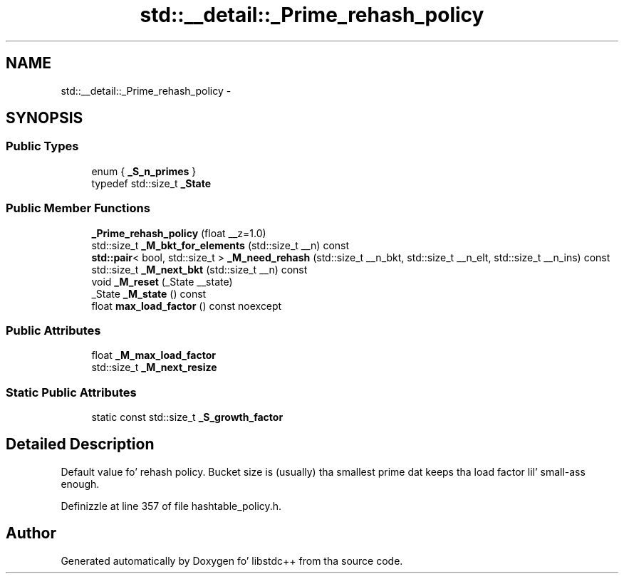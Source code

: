.TH "std::__detail::_Prime_rehash_policy" 3 "Thu Sep 11 2014" "libstdc++" \" -*- nroff -*-
.ad l
.nh
.SH NAME
std::__detail::_Prime_rehash_policy \- 
.SH SYNOPSIS
.br
.PP
.SS "Public Types"

.in +1c
.ti -1c
.RI "enum { \fB_S_n_primes\fP }"
.br
.ti -1c
.RI "typedef std::size_t \fB_State\fP"
.br
.in -1c
.SS "Public Member Functions"

.in +1c
.ti -1c
.RI "\fB_Prime_rehash_policy\fP (float __z=1\&.0)"
.br
.ti -1c
.RI "std::size_t \fB_M_bkt_for_elements\fP (std::size_t __n) const "
.br
.ti -1c
.RI "\fBstd::pair\fP< bool, std::size_t > \fB_M_need_rehash\fP (std::size_t __n_bkt, std::size_t __n_elt, std::size_t __n_ins) const "
.br
.ti -1c
.RI "std::size_t \fB_M_next_bkt\fP (std::size_t __n) const "
.br
.ti -1c
.RI "void \fB_M_reset\fP (_State __state)"
.br
.ti -1c
.RI "_State \fB_M_state\fP () const "
.br
.ti -1c
.RI "float \fBmax_load_factor\fP () const noexcept"
.br
.in -1c
.SS "Public Attributes"

.in +1c
.ti -1c
.RI "float \fB_M_max_load_factor\fP"
.br
.ti -1c
.RI "std::size_t \fB_M_next_resize\fP"
.br
.in -1c
.SS "Static Public Attributes"

.in +1c
.ti -1c
.RI "static const std::size_t \fB_S_growth_factor\fP"
.br
.in -1c
.SH "Detailed Description"
.PP 
Default value fo' rehash policy\&. Bucket size is (usually) tha smallest prime dat keeps tha load factor lil' small-ass enough\&. 
.PP
Definizzle at line 357 of file hashtable_policy\&.h\&.

.SH "Author"
.PP 
Generated automatically by Doxygen fo' libstdc++ from tha source code\&.
